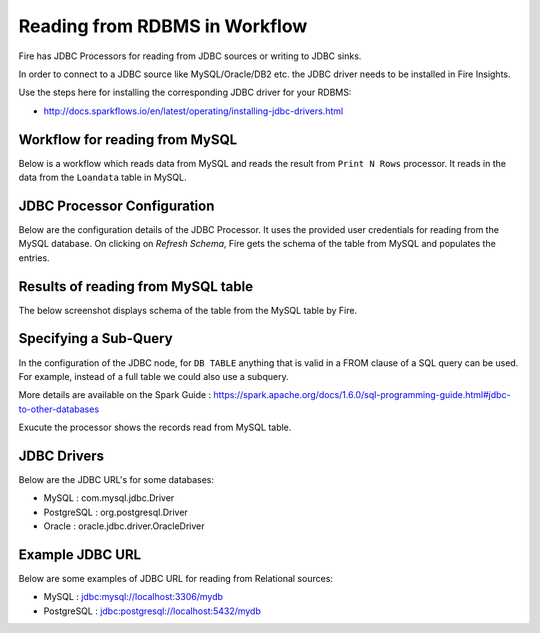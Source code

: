 Reading from RDBMS in Workflow
=======================

Fire has JDBC Processors for reading from JDBC sources or writing to JDBC sinks.

In order to connect to a JDBC source like MySQL/Oracle/DB2 etc. the JDBC driver needs to be installed in Fire Insights.

Use the steps here for installing the corresponding JDBC driver for your RDBMS:

- http://docs.sparkflows.io/en/latest/operating/installing-jdbc-drivers.html


Workflow for reading from MySQL
--------------------------------

Below is a workflow which reads data from MySQL and reads the result from ``Print N Rows`` processor. It reads in the data from the ``Loandata`` table in MySQL.

.. figure:: ../../_assets/user-guide/ReadJDBC.png
   :alt: JDBC Workflowt
   :width: 100%
   
   
JDBC Processor Configuration
----------------------------

Below are the configuration details of the JDBC Processor. It uses the provided user credentials for reading from the MySQL database. On clicking on `Refresh Schema`, Fire gets the schema of the table from MySQL and populates the entries.

.. figure:: ../../_assets/user-guide/JDBCNodeConfiguraton.png
   :alt: JDBC Processor Dialog
   :width: 60%
   
Results of reading from MySQL table
------------------------------------

The below screenshot displays schema of the table from the MySQL table by Fire.

.. figure:: ../../_assets/user-guide/JDBCShemaRefresh.png
   :alt: JDBC Get Schema
   :width: 80%

Specifying a Sub-Query
----------------------

In the configuration of the JDBC node, for ``DB TABLE`` anything that is valid in a FROM clause of a SQL query can be used. For example, instead of a full table we could also use a subquery.

 
More details are available on the Spark Guide : https://spark.apache.org/docs/1.6.0/sql-programming-guide.html#jdbc-to-other-databases


Exucute the processor shows the records read from MySQL table.

.. figure:: ../../_assets/user-guide/ResultJDBC.png
   :alt: JDBC Result Output
   :width: 80%
   

JDBC Drivers
-------------

Below are the JDBC URL's for some databases:

* MySQL : com.mysql.jdbc.Driver
* PostgreSQL : org.postgresql.Driver
* Oracle : oracle.jdbc.driver.OracleDriver

Example JDBC URL
----------------

Below are some examples of JDBC URL for reading from Relational sources:

* MySQL : jdbc:mysql://localhost:3306/mydb
* PostgreSQL : jdbc:postgresql://localhost:5432/mydb

